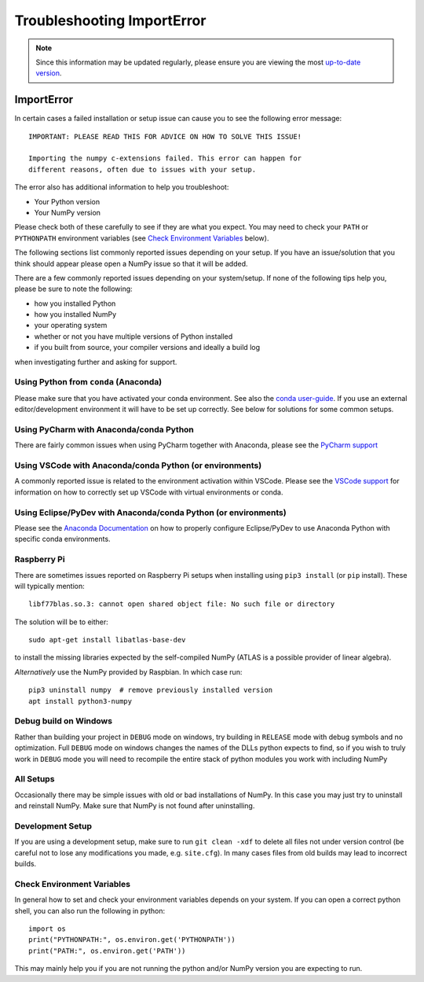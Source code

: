 ***************************
Troubleshooting ImportError
***************************

.. note::

    Since this information may be updated regularly, please ensure you are
    viewing the most `up-to-date version <https://numpy.org/devdocs/user/troubleshooting-importerror.html>`_.


ImportError
===========

In certain cases a failed installation or setup issue can cause you to
see the following error message::

    IMPORTANT: PLEASE READ THIS FOR ADVICE ON HOW TO SOLVE THIS ISSUE!

    Importing the numpy c-extensions failed. This error can happen for
    different reasons, often due to issues with your setup.

The error also has additional information to help you troubleshoot:

* Your Python version
* Your NumPy version

Please check both of these carefully to see if they are what you expect.
You may need to check your ``PATH`` or ``PYTHONPATH`` environment variables
(see `Check Environment Variables`_ below).

The following sections list commonly reported issues depending on your setup.
If you have an issue/solution that you think should appear please open a
NumPy issue so that it will be added.

There are a few commonly reported issues depending on your system/setup.
If none of the following tips help you, please be sure to note the following:

* how you installed Python
* how you installed NumPy
* your operating system
* whether or not you have multiple versions of Python installed
* if you built from source, your compiler versions and ideally a build log

when investigating further and asking for support.


Using Python from ``conda`` (Anaconda)
--------------------------------------

Please make sure that you have activated your conda environment.
See also the `conda user-guide <https://docs.conda.io/projects/conda/en/latest/user-guide/tasks/manage-environments.html#activating-an-environment>`_.
If you use an external editor/development environment it will have to be set
up correctly.  See below for solutions for some common setups.

Using PyCharm with Anaconda/conda Python
----------------------------------------

There are fairly common issues when using PyCharm together with Anaconda,
please see the `PyCharm support <https://www.jetbrains.com/help/pycharm/conda-support-creating-conda-virtual-environment.html>`_

Using VSCode with Anaconda/conda Python (or environments)
---------------------------------------------------------

A commonly reported issue is related to the environment activation within
VSCode. Please see the `VSCode support <https://code.visualstudio.com/docs/python/environments>`_
for information on how to correctly set up VSCode with virtual environments
or conda.

Using Eclipse/PyDev with Anaconda/conda Python (or environments)
----------------------------------------------------------------

Please see the 
`Anaconda Documentation <https://docs.anaconda.com/anaconda/user-guide/tasks/integration/eclipse-pydev/>`_
on how to properly configure Eclipse/PyDev to use Anaconda Python with specific
conda environments.


Raspberry Pi
------------

There are sometimes issues reported on Raspberry Pi setups when installing
using ``pip3 install`` (or ``pip`` install). These will typically mention::

    libf77blas.so.3: cannot open shared object file: No such file or directory


The solution will be to either::

    sudo apt-get install libatlas-base-dev

to install the missing libraries expected by the self-compiled NumPy
(ATLAS is a possible provider of linear algebra).

*Alternatively* use the NumPy provided by Raspbian. In which case run::

    pip3 uninstall numpy  # remove previously installed version
    apt install python3-numpy


Debug build on Windows
----------------------

Rather than building your project in ``DEBUG`` mode on windows, try
building in ``RELEASE`` mode with debug symbols and no optimization.
Full ``DEBUG`` mode on windows changes the names of the DLLs python
expects to find, so if you wish to truly work in ``DEBUG`` mode you will
need to recompile the entire stack of python modules you work with
including NumPy


All Setups
----------

Occasionally there may be simple issues with old or bad installations
of NumPy. In this case you may just try to uninstall and reinstall NumPy.
Make sure that NumPy is not found after uninstalling.


Development Setup
-----------------

If you are using a development setup, make sure to run ``git clean -xdf``
to delete all files not under version control (be careful not to lose
any modifications you made, e.g. ``site.cfg``).
In many cases files from old builds may lead to incorrect builds.


Check Environment Variables
---------------------------

In general how to set and check your environment variables depends on
your system. If you can open a correct python shell, you can also run the
following in python::

    import os
    print("PYTHONPATH:", os.environ.get('PYTHONPATH'))
    print("PATH:", os.environ.get('PATH'))

This may mainly help you if you are not running the python and/or NumPy
version you are expecting to run.
